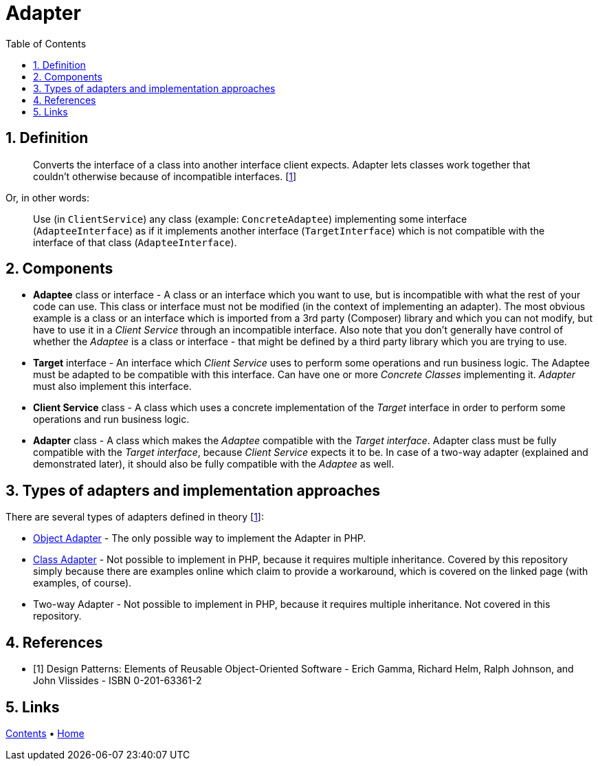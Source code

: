 = Adapter
:stylesheet: ../../../../doc/css/asciidoc-style.css
:toc:
:toclevels: 4

== 1. Definition

____
Converts the interface of a class into another interface client expects. Adapter lets classes work together that
couldn't otherwise because of incompatible interfaces. [<<reference-1,1>>]
____

Or, in other words:
____
Use (in `ClientService`) any class (example: `ConcreteAdaptee`) implementing some interface (`AdapteeInterface`) as if
it implements another interface (`TargetInterface`) which is not compatible with the interface of that class
(`AdapteeInterface`).
____

== 2. Components

* *Adaptee* class or interface - A class or an interface which you want to use, but is incompatible with what the rest
of your code can use. This class or interface must not be modified (in the context of implementing an adapter). The most
obvious example is a class or an interface which is imported from a 3rd party (Composer) library and which you can not
modify, but have to use it in a _Client Service_ through an incompatible interface. Also note that you don't generally
have control of whether the _Adaptee_ is a class or interface - that might be defined by a third party library which
you are trying to use.
* *Target* interface - An interface which _Client Service_ uses to perform some operations and run business logic. The
Adaptee must be adapted to be compatible with this interface. Can have one or more _Concrete Classes_ implementing it.
_Adapter_ must also implement this interface.
* *Client Service* class - A class which uses a concrete implementation of the _Target_ interface in order to perform
some operations and run business logic.
* **Adapter** class - A class which makes the _Adaptee_ compatible with the _Target interface_. Adapter class must be
fully compatible with the _Target interface_, because _Client Service_ expects it to be. In case of a two-way adapter
(explained and demonstrated later), it should also be fully compatible with the _Adaptee_ as well.

== 3. Types of adapters and implementation approaches

There are several types of adapters defined in theory [<<reference-1, 1>>]:

* link:TheoreticalExamples/ObjectAdapter/[Object Adapter] - The only possible way to implement the Adapter in PHP.
* link:TheoreticalExamples/ClassAdapter/[Class Adapter] - Not possible to implement in PHP, because it requires multiple
inheritance. Covered by this repository simply because there are examples online which claim to provide a workaround,
which is covered on the linked page (with examples, of course).
* Two-way Adapter - Not possible to implement in PHP, because it requires multiple inheritance. Not covered in this
repository.

== 4. References

* [[reference-1]][1] Design Patterns: Elements of Reusable Object-Oriented Software - Erich Gamma, Richard Helm, Ralph
Johnson, and John Vlissides - ISBN 0-201-63361-2

== 5. Links

link:../../../../doc/table_of_contents.adoc[Contents]
• link:../../../../README.adoc[Home]
